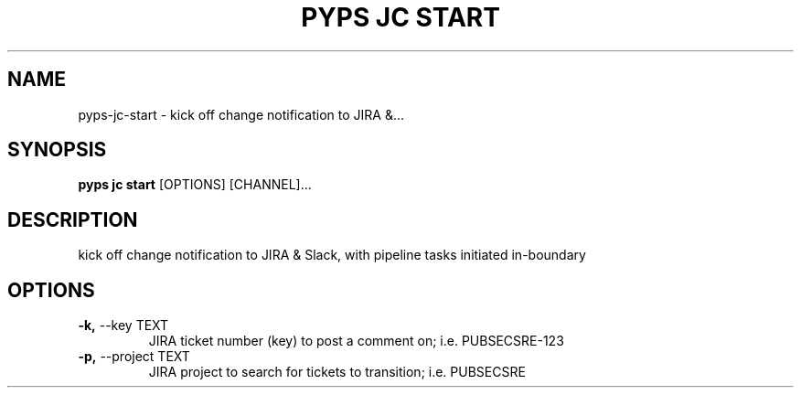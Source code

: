 .TH "PYPS JC START" "1" "2023-03-21" "1.0.0" "pyps jc start Manual"
.SH NAME
pyps\-jc\-start \- kick off change notification to JIRA &...
.SH SYNOPSIS
.B pyps jc start
[OPTIONS] [CHANNEL]...
.SH DESCRIPTION
kick off change notification to JIRA & Slack, with pipeline tasks initiated in-boundary
.SH OPTIONS
.TP
\fB\-k,\fP \-\-key TEXT
JIRA ticket number (key) to post a comment on; i.e. PUBSECSRE-123
.TP
\fB\-p,\fP \-\-project TEXT
JIRA project to search for tickets to transition; i.e. PUBSECSRE
